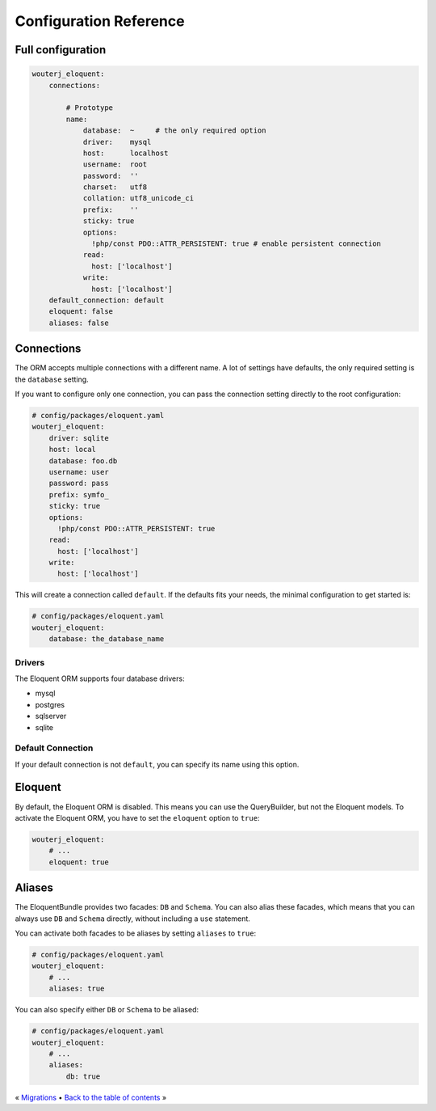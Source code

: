 Configuration Reference
=======================

Full configuration
------------------

.. code-block:: yaml

    wouterj_eloquent:
        connections:

            # Prototype
            name:
                database:  ~     # the only required option
                driver:    mysql
                host:      localhost
                username:  root
                password:  ''
                charset:   utf8
                collation: utf8_unicode_ci
                prefix:    ''
                sticky: true
                options:
                  !php/const PDO::ATTR_PERSISTENT: true # enable persistent connection
                read:
                  host: ['localhost']
                write:
                  host: ['localhost']
        default_connection: default
        eloquent: false
        aliases: false

Connections
-----------

The ORM accepts multiple connections with a different name. A lot of settings
have defaults, the only required setting is the ``database`` setting.

If you want to configure only one connection, you can pass the connection
setting directly to the root configuration:

.. code-block:: yaml

    # config/packages/eloquent.yaml
    wouterj_eloquent:
        driver: sqlite
        host: local
        database: foo.db
        username: user
        password: pass
        prefix: symfo_
        sticky: true
        options:
          !php/const PDO::ATTR_PERSISTENT: true
        read:
          host: ['localhost']
        write:
          host: ['localhost']


This will create a connection called ``default``. If the defaults fits your
needs, the minimal configuration to get started is:

.. code-block:: yaml

    # config/packages/eloquent.yaml
    wouterj_eloquent:
        database: the_database_name

Drivers
~~~~~~~

The Eloquent ORM supports four database drivers:

* mysql
* postgres
* sqlserver
* sqlite

Default Connection
~~~~~~~~~~~~~~~~~~

If your default connection is not ``default``, you can specify its name using
this option.

Eloquent
--------

By default, the Eloquent ORM is disabled. This means you can use the
QueryBuilder, but not the Eloquent models. To activate the Eloquent ORM, you
have to set the ``eloquent`` option to ``true``:

.. code-block:: yaml

    wouterj_eloquent:
        # ...
        eloquent: true

Aliases
-------

The EloquentBundle provides two facades: ``DB`` and ``Schema``. You can also
alias these facades, which means that you can always use ``DB`` and ``Schema``
directly, without including a ``use`` statement.

You can activate both facades to be aliases by setting ``aliases`` to
``true``:

.. code-block:: yaml

    # config/packages/eloquent.yaml
    wouterj_eloquent:
        # ...
        aliases: true

You can also specify either ``DB`` or ``Schema`` to be aliased:

.. code-block:: yaml

    # config/packages/eloquent.yaml
    wouterj_eloquent:
        # ...
        aliases:
            db: true

« `Migrations <migrations.rst>`_ • `Back to the table of contents <../../README.md#table-of-contents>`_ »
